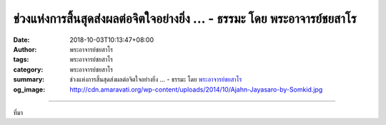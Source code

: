 ช่วงแห่งการสิ้นสุดส่งผลต่อจิตใจอย่างยิ่ง ... - ธรรมะ โดย พระอาจารย์ชยสาโร
#########################################################################

:date: 2018-10-03T10:13:47+08:00
:author: พระอาจารย์ชยสาโร
:tags: พระอาจารย์ชยสาโร
:category: พระอาจารย์ชยสาโร
:summary: ช่วงแห่งการสิ้นสุดส่งผลต่อจิตใจอย่างยิ่ง ...
          - ธรรมะ โดย `พระอาจารย์ชยสาโร`_
:og_image: http://cdn.amaravati.org/wp-content/uploads/2014/10/Ajahn-Jayasaro-by-Somkid.jpg


.. raw:: html

  <p>ช่วงแห่งการสิ้นสุดส่งผลต่อจิตใจอย่างยิ่ง เช่น หากการถกเถียงจบลงด้วยดี เรามักจะจำเหตุการณ์นั้นในทางที่ดี แต่หากการสนทนาฉันท์มิตรจบลงแบบไม่ราบรื่น ความทรงจำเรื่องนั้นย่อมเป็นไปในทางลบด้วย  </p><p> ดังนั้น เราพึงใส่ใจต่อคุณภาพของการจบเหตุการณ์ต่างๆ ในชีวิตให้มาก บทจบที่ดีช่วยกอบกู้ความรู้สึกเลวร้ายได้ บทจบที่แย่ย่อมทำให้เสียความรู้สึกดีๆ ไป</p><p> เมื่อสิ้นสุดวัน ก่อนจะเข้านอน ให้เรากราบระลึกถึงพระรัตนตรัย ทำจิตให้สงบด้วยการเจริญสมาธิ ตามรู้ลมหายใจ ระลึกถึงบุคคลและสิ่งที่มีพระคุณต่อเรา แผ่เมตตาไปยังสรรพสัตว์ทั้งหลาย และอุทิศบุญกุศลจากการทำความดีให้กับบุคคลเหล่านั้น</p><p> หากจบวันนี้ด้วยดี วันพรุ่งนี้จะเริ่มต้นด้วยดีเช่นกัน</p><p> ธรรมะคำสอน โดย พระอาจารย์ชยสาโร<br/> แปลถอดความ โดย ปิยสีโลภิกขุ</p>

.. image:: https://scontent.fkhh1-2.fna.fbcdn.net/v/t1.0-9/43103824_1730359160406096_6541514317437599744_n.jpg?_nc_cat=104&oh=82aaa870c473cd6986ff3b0c9f718682&oe=5C572466
   :align: center
   :alt: ช่วงแห่งการสิ้นสุดส่งผลต่อจิตใจอย่างยิ่ง

----

ที่มา

.. raw:: html

  https://www.facebook.com/jayasaro.panyaprateep.org/photos/pb.318196051622421.-2207520000.1538712612./1730359153739430/?type=3&theater

.. _พระอาจารย์ชยสาโร: https://th.wikipedia.org/wiki/พระฌอน_ชยสาโร
